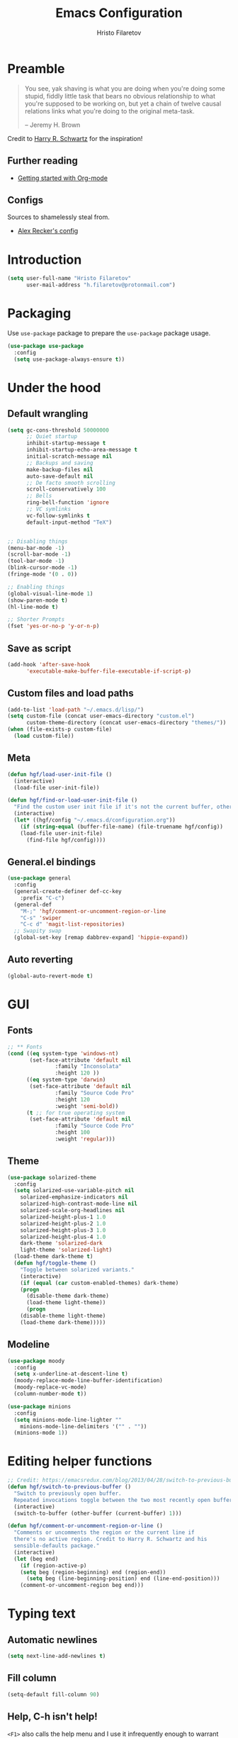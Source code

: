 # -*- eval: (prettify-symbols-mode) -*-
#+TITLE: Emacs Configuration
#+AUTHOR: Hristo Filaretov
#+EMAIL: h.filaretov@protonmail.com
#+OPTIONS: toc:nil num:nil

* Preamble
#+begin_quote
You see, yak shaving is what you are doing when you're doing some stupid, fiddly little task that bears no obvious relationship to what you're supposed to be working on, but yet a chain of twelve causal relations links what you're doing to the original meta-task.

-- Jeremy H. Brown
#+end_quote

Credit to [[https://harryrschwartz.com/][Harry R. Schwartz]] for the inspiration!

** Further reading
   - [[https://www.youtube.com/watch?v=SzA2YODtgK4][Getting started with Org-mode]]

** Configs
   Sources to shamelessly steal from.
   - [[https://github.com/arecker/emacs.d][Alex Recker's config]]
     
* Introduction

  #+BEGIN_SRC emacs-lisp
(setq user-full-name "Hristo Filaretov"
      user-mail-address "h.filaretov@protonmail.com")
  #+end_src

* Packaging
  Use =use-package= package to prepare the =use-package= package usage.

#+begin_src emacs-lisp
(use-package use-package
  :config
  (setq use-package-always-ensure t))
#+end_src

* Under the hood
** Default wrangling

   #+begin_src emacs-lisp
(setq gc-cons-threshold 50000000
      ;; Quiet startup
      inhibit-startup-message t
      inhibit-startup-echo-area-message t
      initial-scratch-message nil
      ;; Backups and saving
      make-backup-files nil
      auto-save-default nil
      ;; De facto smooth scrolling
      scroll-conservatively 100
      ;; Bells
      ring-bell-function 'ignore
      ;; VC symlinks
      vc-follow-symlinks t
      default-input-method "TeX")


;; Disabling things
(menu-bar-mode -1)
(scroll-bar-mode -1)
(tool-bar-mode -1)
(blink-cursor-mode -1)
(fringe-mode '(0 . 0))

;; Enabling things
(global-visual-line-mode 1)
(show-paren-mode t)
(hl-line-mode t)

;; Shorter Prompts
(fset 'yes-or-no-p 'y-or-n-p)

   #+end_src

** Save as script
   #+begin_src emacs-lisp
(add-hook 'after-save-hook
	  'executable-make-buffer-file-executable-if-script-p)

   #+end_src

** Custom files and load paths
  
   #+begin_src emacs-lisp
(add-to-list 'load-path "~/.emacs.d/lisp/")
(setq custom-file (concat user-emacs-directory "custom.el")
      custom-theme-directory (concat user-emacs-directory "themes/"))
(when (file-exists-p custom-file)
  (load custom-file))
   #+end_src

** Meta
 #+begin_src emacs-lisp
(defun hgf/load-user-init-file ()
  (interactive)
  (load-file user-init-file))

(defun hgf/find-or-load-user-init-file ()
  "Find the custom user init file if it's not the current buffer, otherwise load it."
  (interactive)
  (let* ((hgf/config "~/.emacs.d/configuration.org"))
    (if (string-equal (buffer-file-name) (file-truename hgf/config))
	(load-file user-init-file)
      (find-file hgf/config))))
 #+end_src

** General.el bindings


   #+begin_src emacs-lisp
(use-package general
  :config
  (general-create-definer def-cc-key
    :prefix "C-c")
  (general-def
    "M-;" 'hgf/comment-or-uncomment-region-or-line
    "C-s" 'swiper
    "C-c d" 'magit-list-repositories)
  ;; Swapity swap
  (global-set-key [remap dabbrev-expand] 'hippie-expand))
   #+end_src
  
** Auto reverting
#+begin_src emacs-lisp
(global-auto-revert-mode t)
#+end_src

* GUI
** Fonts

 #+begin_src emacs-lisp
;; ** Fonts
(cond ((eq system-type 'windows-nt)
       (set-face-attribute 'default nil
			   :family "Inconsolata"
			   :height 120 ))
      ((eq system-type 'darwin)
       (set-face-attribute 'default nil
			   :family "Source Code Pro"
			   :height 120
			   :weight 'semi-bold))
      (t ;; for true operating system
       (set-face-attribute 'default nil
			   :family "Source Code Pro"
			   :height 100
			   :weight 'regular)))
 #+end_src

** Theme

 #+begin_src emacs-lisp
(use-package solarized-theme
  :config
  (setq solarized-use-variable-pitch nil
	solarized-emphasize-indicators nil
	solarized-high-contrast-mode-line nil
	solarized-scale-org-headlines nil
	solarized-height-plus-1 1.0
	solarized-height-plus-2 1.0
	solarized-height-plus-3 1.0
	solarized-height-plus-4 1.0
	dark-theme 'solarized-dark
	light-theme 'solarized-light)
  (load-theme dark-theme t)
  (defun hgf/toggle-theme ()
    "Toggle between solarized variants."
    (interactive)
    (if (equal (car custom-enabled-themes) dark-theme)
	(progn
	  (disable-theme dark-theme)
	  (load-theme light-theme))
      (progn
	(disable-theme light-theme)
	(load-theme dark-theme)))))
 #+end_src

** Modeline
   #+begin_src emacs-lisp
(use-package moody
  :config
  (setq x-underline-at-descent-line t)
  (moody-replace-mode-line-buffer-identification)
  (moody-replace-vc-mode)
  (column-number-mode t))

(use-package minions
  :config
  (setq minions-mode-line-lighter ""
	minions-mode-line-delimiters '("" . ""))
  (minions-mode 1))
   #+end_src

* Editing helper functions
#+begin_src emacs-lisp
;; Credit: https://emacsredux.com/blog/2013/04/28/switch-to-previous-buffer/
(defun hgf/switch-to-previous-buffer ()
  "Switch to previously open buffer.
  Repeated invocations toggle between the two most recently open buffers."
  (interactive)
  (switch-to-buffer (other-buffer (current-buffer) 1)))

(defun hgf/comment-or-uncomment-region-or-line ()
  "Comments or uncomments the region or the current line if
  there's no active region. Credit to Harry R. Schwartz and his
  sensible-defaults package."
  (interactive)
  (let (beg end)
    (if (region-active-p)
	(setq beg (region-beginning) end (region-end))
      (setq beg (line-beginning-position) end (line-end-position)))
    (comment-or-uncomment-region beg end)))

#+end_src
  
* Typing text

** Automatic newlines
#+begin_src emacs-lisp
(setq next-line-add-newlines t)
#+end_src

** Fill column
#+begin_src emacs-lisp
(setq-default fill-column 90)
#+end_src

** Help, C-h isn't help!
   =<F1>= also calls the help menu and I use it infrequently enough to warrant rebinding =C-h=
   to =<DEL>=.
#+begin_src emacs-lisp
(defun hgf/press-del ()
  (interactive)
  (call-interactively (global-key-binding (kbd "<DEL>"))))
(defun hgf/press-c-del ()
  (interactive)
  (call-interactively (global-key-binding (kbd "C-<backspace>"))))
(general-def
  "C-h" 'hgf/press-del
  "C-M-h" 'hgf/press-c-del)
#+end_src

** Subword mode
#+begin_src emacs-lisp
(add-hook 'prog-mode-hook 'subword-mode)
#+end_src

** Sentences don't end with double spaces
#+begin_src emacs-lisp
(setq sentence-end-double-space nil)
#+end_src

* Major modes
** Org mode
 #+begin_src emacs-lisp
(use-package org
  :config
  (setq org-adapt-indentation t
	org-hide-leading-stars t
	org-src-fontify-natively t
	org-src-preserve-indentation t
	org-src-tab-acts-natively t
	org-goto-interface 'outline-path-completionp
	org-outline-path-complete-in-steps nil
	org-M-RET-may-split-line nil
	org-cycle-separator-lines 0)
  (setq org-agenda-files
	'("~/.journal/tasks.org"
	  "~/.journal/inbox.org"))
  (setq org-archive-location "~/.journal/archive.org::* From %s")
  (setq org-todo-keywords
	'((sequence "TODO(t)" "|" "DONE(d)")))
  (setq org-capture-templates
	'(("t" "Todo" entry (file "~/.journal/tasks.org")
	   "* TODO %?\n")
	  ("n" "Note" entry (file "~/.journal/notes.org")
	   "*  %?\n")
	  ("i" "In" entry (file "~/.journal/inbox.org")
	   "* TODO %?\nSCHEDULED: %t")))
  (add-hook 'org-mode-hook 'auto-fill-mode)
  (setq org-publish-project-alist
	'(("org-notes"
	   :base-directory "~/Documents/blog/org/"
	   :base-extension "org"
	   :publishing-directory "~/Documents/blog/public_html/"
	   :recursive t
	   :publishing-function org-html-publish-to-html
	   :headline-levels 4
	   :auto-preamble t
	   )
	  ("org-static"
	   :base-directory "~/Documents/blog/org/"
	   :base-extension "css\\|js\\|png\\|jpg\\|gif\\|pdf\\|mp3\\|ogg\\|swf"
	   :publishing-directory "~/Documents/blog/public_html/"
	   :recursive t
	   :publishing-function org-publish-attachment
	   )
	  (" org" :components ("org-notes" "org-static"))))
  (with-eval-after-load 'ox-latex
    (add-to-list 'org-latex-classes
		 '("book"
		   "\\documentclass{book}\n[NO-DEFAULT-PACKAGES]\n[EXTRA]\n"
		   ("\\chapter{%s}" . "\\chapter*{%s}")
		   ("\\section{%s}" . "\\section*{%s}")
		   ("\\subsection{%s}" . "\\subsection*{%s}")
		   ("\\subsubsection{%s}" . "\\subsubsection*{%s}"))))
  (general-def
    "C-c c" 'org-capture
    "C-c a" 'org-agenda
    "C-c t" (lambda () (interactive) (org-capture nil "t")))
  (require 'ob-lilypond))

  (use-package htmlize)

(use-package ox-extra
  :ensure org-plus-contrib
  :config
  (ox-extras-activate '(ignore-headlines)))
 #+end_src

** Lilypond mode
#+begin_src emacs-lisp
(use-package lilypond-mode
  :ensure nil)
#+end_src

** Python

#+begin_src emacs-lisp
(use-package python-mode
  :config
  (setq py-shell-name "python3")
  (setq python-shell-interpreter "python3")
  (add-to-list 'exec-path "~/.local/bin"))

(use-package elpy
  :config
  (elpy-enable)
  (setq elpy-shell-use-project-root nil))

(remove-hook 'elpy-modules 'elpy-module-flymake)
(remove-hook 'elpy-modules 'elpy-module-company)
(remove-hook 'elpy-modules 'elpy-module-django)
(remove-hook 'elpy-modules 'elpy-module-highlight-indentation)

(defun hgf/python-mode-hook ()
  (progn
    (add-to-list 'company-backends 'company-jedi)
    (jedi:setup)))

(use-package company-jedi
  :config
  (add-hook 'python-mode-hook 'hgf/python-mode-hook)
  (setq jedi:complete-on-dot t))

(use-package blacken)

(setenv "WORKON_HOME" "~/.miniconda3/envs/")
#+end_src

** Fish
#+begin_src emacs-lisp
(use-package fish-mode)
#+end_src

** Ledger
#+begin_src emacs-lisp
(use-package ledger-mode)
#+end_src

** Rust

** YAML
#+begin_src emacs-lisp
(use-package yaml-mode)
#+end_src

** Markdown
#+begin_src emacs-lisp
(use-package markdown-mode
  :mode (("README\\.md\\'" . markdown-mode)
	 ("\\.md\\'" . markdown-mode)
	 ("\\.markdown\\'" . markdown-mode)))
#+end_src

** C
#+begin_src emacs-lisp
(defun c-lineup-arglist-tabs-only (ignored)
  "Line up argument lists by tabs, not spaces"
  (let* ((anchor (c-langelem-pos c-syntactic-element))
	 (column (c-langelem-2nd-pos c-syntactic-element))
	 (offset (- (1+ column) anchor))
	 (steps (floor offset c-basic-offset)))
    (* (max steps 1)
       c-basic-offset)))

(c-add-style
 "linux-tabs-only"
 '("linux" (c-offsets-alist
	    (arglist-cont-nonempty
	     c-lineup-gcc-asm-reg
	     c-lineup-arglist-tabs-only))))

(defun ccc-astyle ()
  "Format C++ code with astyle."
  (interactive)
  (let (beg end)
    (if (region-active-p)
	(setq beg (region-beginning)
	      end (region-end))
      (setq beg (point-min)
	    end (point-max)))
    (shell-command-on-region
     beg end
     "astyle --style=linux -t"
     nil t)))

(add-hook 'c-mode-hook
	  (lambda ()
	    (setq indent-tabs-mode t)
	    (setq show-trailing-whitespace t)
	    (c-set-style "linux-tabs-only")))

(add-hook 'c++-mode-hook
	  (lambda ()
	    (setq indent-tabs-mode t)
	    (setq show-trailing-whitespace t)
	    (c-set-style "linux-tabs-only")))

#+end_src

** LISP
   Various lisps
#+begin_src emacs-lisp
(defun lisp-modes ())
(add-hook 'lisp-mode-hook 'lisp-modes)
(add-hook 'racket-mode-hook 'lisp-modes)
(add-hook 'emacs-lisp-mode-hook 'lisp-modes)
#+end_src

*** Racket
#+begin_src emacs-lisp
(use-package racket-mode)
(use-package scribble-mode)
#+end_src

*** Common Lisp
#+begin_src emacs-lisp
(use-package slime
  :mode (("\\.cl\\'" . common-lisp-mode))
  :config
  (setq inferior-lisp-program "/bin/sbcl")
  (setq slime-contribs '(slime-fancy)))
#+end_src

** LaTeX
#+begin_src emacs-lisp
(use-package tex
  :defer t
  :ensure auctex
  :config
  (setq TeX-auto-save t)
  (setq TeX-parse-self t)
  (setq TeX-master nil)
  (setq TeX-PDF-mode t))

(use-package auctex-latexmk
  :config
  (auctex-latexmk-setup)
  (setq auctex-latexmk-inherit-TeX-PDF-mode t))

(defun hgf--latex-hook ()
  (progn
    (setq ispell-parser 'tex)
    (auto-fill-mode t)
    (TeX-source-correlate-mode 1)))

(add-hook 'LaTeX-mode-hook 'hgf--latex-hook)

;; to have the buffer refresh after compilation
(add-hook 'TeX-after-compilation-finished-functions
	  #'TeX-revert-document-buffer)

(defun hgf--bibtex-hook ()
  (progn
    (setq comment-start "%")))

(add-hook 'bibtex-mode-hook 'hgf--bibtex-hook)

(setq-default TeX-auto-save t
              TeX-parse-self t
              TeX-PDF-mode t
              TeX-auto-local "~/.emacs.d/auctex-auto")
(setq bibtex-dialect 'biblatex)
#+end_src

** Rust
#+begin_src emacs-lisp
(use-package rust-mode)
(use-package racer)
(use-package cargo)
(defun hgf--rust-hook ()
  (progn
    (racer-mode 1)
    (cargo-minor-mode 1)))

(add-hook 'rust-mode-hook 'hgf--rust-hook)
#+end_src

** Eshell
#+begin_src emacs-lisp
(defun hgf--eshell-hook ()
  (progn
    (def-g-key
      :keymaps 'eshell-mode-map
      "i" 'hgf/insert-end-of-buffer)
    (general-def 'eshell-mode-map
      [remap beginning-of-line] 'eshell-bol)
    (general-define-key
     :states 'normal
     :keymaps 'eshell-mode-map
     (kbd "C-p") 'eshell-previous-matching-input-from-input
     (kbd "C-n") 'eshell-next-matching-input-from-input)))

(add-hook 'eshell-mode-hook 'hgf--eshell-hook)

(setq eshell-visual-commands '(top))
(defalias 'ff #'find-file)
#+end_src

* Minor modes and utilities
** Prog mode

#+BEGIN_SRC emacs-lisp
(use-package prog-mode
  :ensure nil
  :config
  (setq-default prettify-symbols-alist
		'(("#+BEGIN_SRC"     . "λ")
		  ("#+END_SRC"       . "λ")
		  ("#+begin_src"     . "λ")
		  ("#+end_src"       . "λ")))
  (global-prettify-symbols-mode t))
#+END_SRC

** Hydra
   I've only found one good use for a hydra thus far, but it's good one.

 #+begin_src emacs-lisp
(use-package hydra
  :config
  (defhydra hydra-window ()
    "Window management"
    ("o" other-window "other")
    ("s" split-window-below "sp-below")
    ("v" split-window-right "sp-right")
    ("0" delete-window "delete")
    ("f" find-file "file")
    ("b" ivy-switch-buffer "buffer")
    ("m" kill-this-buffer "murder")
    ("1" delete-other-windows "highlander")
    ("." nil "stop"))
  (defhydra hydra-freq-files (:exit t)
    "Frequent files"
    ("e" (find-file "~/.emacs.d/configuration.org") "conf")
    ("i" (find-file "~/.journal/inbox.org") "inbox")
    ("n" (find-file "~/.journal/notes.org") "notes")
    ("u" (find-file "~/.journal/uniplan.org") "uniplan")
    ("t" (find-file "~/.journal/time.ledger") "time")
    ("w" (find-file "~/.config/i3/config") "i3wm")
    ("p" (find-file "~/Development/crucible/tasks/packages.yml") "packages"))
  (general-def
    "C-c w" 'hydra-window/body
    "C-c f" 'hydra-freq-files/body))
 #+end_src
 
** Evil

#+BEGIN_SRC emacs-lisp
(use-package evil
  :init
  (setq evil-want-integration t)
  (setq evil-want-keybinding nil)
  (setq evil-want-abbrev-expand-on-insert-exit nil)
  :config
  (setq evil-emacs-state-cursor '(bar))
  (general-def 'normal
    "L" 'evil-end-of-visual-line
    "H" 'evil-first-non-blank-of-visual-line
    "C-s" 'swiper
    "C-u" 'evil-scroll-up)
  (general-def 'insert
    "C-e" 'end-of-line
    "C-a" 'beginning-of-line
    "C-k" 'kill-line
    "C-x C-f" 'company-files
    "C-y" 'yank)
  (global-set-key [remap evil-next-line] 'evil-next-visual-line)
  (global-set-key [remap evil-previous-line] 'evil-previous-visual-line))
(use-package evil-collection
  :after evil
  :ensure t
  :config
  (evil-collection-init))

(defun hgf/insert-end-of-buffer ()
  (interactive)
  (progn
    (end-of-buffer)
    (evil-insert-state)))

(use-package evil-magit)

(use-package evil-surround
  :config
  (global-evil-surround-mode 1))

(use-package evil-exchange
  :config
  (evil-exchange-cx-install))
#+END_SRC   

** Which-key
   #+begin_src emacs-lisp
(use-package which-key
  :config
  (which-key-mode))
   #+end_src

** Olivetti
   #+begin_src emacs-lisp
(use-package olivetti
  :config
  (setq-default olivetti-body-width 95))
   #+end_src
   
** Elfeed

#+begin_src emacs-lisp
(use-package elfeed
  :config
  (setq elfeed-feeds
	'("http://nullprogram.com/feed/"
	  "https://harryrschwartz.com/atom.xml"
	  "https://www.jvns.ca/atom.xml"
	  "https://emptysqua.re/blog/index.xml"
	  "http://feeds2.feedburner.com/stevelosh"))
  (defun hgf/olivetti () (olivetti-mode 1))
  (advice-add 'elfeed :after #'hgf/olivetti))
#+end_src

** Expand-region

#+BEGIN_SRC emacs-lisp
(use-package expand-region
  :config
  (general-def "C-c v" 'er/expand-region))
#+END_SRC

 
** Change-inner

#+BEGIN_SRC emacs-lisp
(use-package change-inner
  :config
  (general-def
    "C-c i" 'change-inner
    "C-c o" 'change-outer))
#+END_SRC

** Yasnippet
#+begin_src emacs-lisp
(use-package yasnippet
  :config
  (setq yas/indent-line t))
(yas-global-mode t)
#+end_src

** Magit
#+begin_src emacs-lisp
(use-package magit)

(defun hgf/list-subdirs (dir)
  "List all subdirs, not recursive, absolute names, DIR shouldn't have a / at the end."
  (let ((base dir)
	(result))
    (dolist (f (directory-files base) result)
      (let ((name (concat base "/" f)))
	(when (and (file-directory-p name)
		   (not (equal f ".."))
		   (not (equal f ".")))
	  (add-to-list 'result name))))
    result))

(defun hgf/contains-git-repo-p (dir)
  "Check if there's  a .git directory in DIR."
  (let ((dirs (directory-files dir)))
    (member ".git" dirs)))

(defun hgf/filter-git-repos (dirs)
  "Remove all directories without a .git subdirectory in DIRS."
  (let ((result))
    (dolist (dir dirs result)
      (when (hgf/contains-git-repo-p dir)
	(add-to-list 'result dir)))
    result))

(defun hgf/make-magit-repolist (dirs)
  "Make a list of the form (dir 0) for the magit-list-repositories function."
  (let ((result))
    (dolist (dir dirs result)
      (add-to-list 'result `(,dir 0)))
    result))

(defun hgf/repolist-refresh ()
  (setq magit-repository-directories
	(hgf/make-magit-repolist
	 (hgf/filter-git-repos
	  (hgf/list-subdirs "~/Development")))))

(advice-add 'magit-list-repositories :before #'hgf/repolist-refresh)

(setq magit-repolist-columns
      '(("Name" 12 magit-repolist-column-ident nil)
	("Branch" 10 magit-repolist-column-branch nil)
	("Dirty" 6 magit-repolist-column-dirty nil)
	("B<U" 3 magit-repolist-column-unpulled-from-upstream
	 ((:right-align t)
	  (:help-echo "Upstream changes not in branch")))
	("B>U" 3 magit-repolist-column-unpushed-to-upstream
	 ((:right-align t)
	  (:help-echo "Local changes not in upstream")))
	("Version" 30 magit-repolist-column-version nil)
	("Path" 99 magit-repolist-column-path nil)))
#+end_src

** Company
#+begin_src emacs-lisp
(use-package company)
(add-hook 'after-init-hook 'global-company-mode)
#+end_src

** Outshine
#+begin_src emacs-lisp
(use-package outshine
  :config
  (setq outshine-startup-folded-p t))

(add-hook 'conf-mode-hook #'outshine-mode 1)
(add-hook 'prog-mode-hook #'outshine-mode 1)
(add-hook 'bibtex-mode-hook #'outshine-mode 1)
(add-hook 'LaTeX-mode-hook #'outshine-mode 1)
#+end_src

** Undo tree
#+begin_src emacs-lisp
(use-package undo-tree)
#+end_src

** Dumb-jump
#+begin_src emacs-lisp
(use-package dumb-jump
  :config
  (setq dumb-jump-selector 'ivy))
#+end_src

** TODO Ivy & Counsel
   I actually don't know what =flx= does anymore. Shame on me.
#+begin_src emacs-lisp
(use-package ivy
  :config
  (ivy-mode 1)
  (setq ivy-use-virtual-buffers t
	enable-recursive-minibuffers t
	ivy-initial-inputs-alist nil
	count-format "(%d/%d) "))

(use-package counsel
  :config
  (counsel-mode 1)
  (use-package flx)
  (use-package smex))
#+end_src

** TODO Projectile
   I know =Projectile= is useful, but I still don't know how! I should get around to using it.
#+begin_src emacs-lisp
(use-package projectile
  :config
  (general-def '(normal visual insert) "C-p" 'projectile-find-file)
  (setq projectile-completion-system 'ivy
	projectile-switch-project-action 'projectile-dired
	projectile-require-project-root nil))
#+end_src

